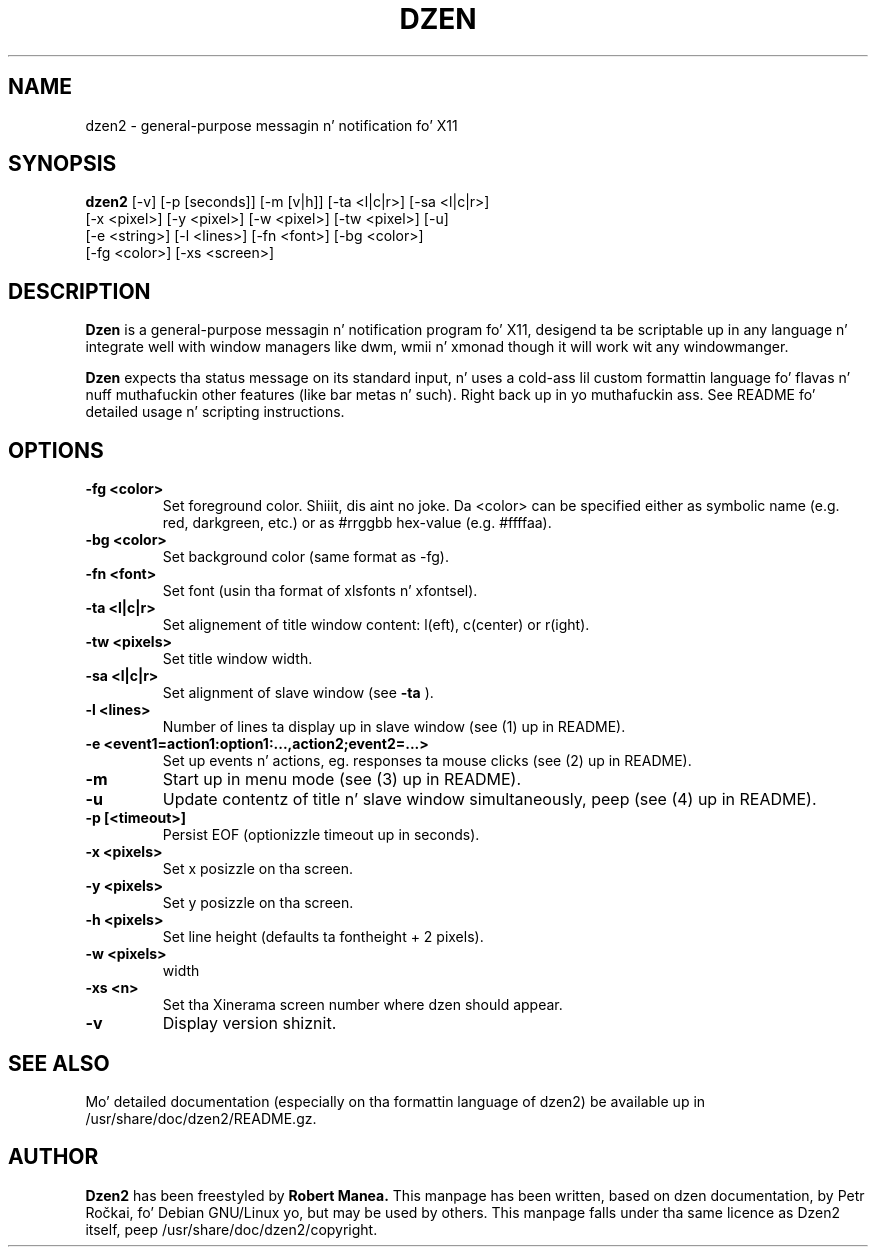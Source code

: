 .T utf8
.TH DZEN 1
.SH NAME
dzen2 \- general-purpose messagin n' notification fo' X11
.SH SYNOPSIS
.B dzen2
[\-v] [\-p [seconds]] [\-m [v|h]] [\-ta <l|c|r>] [\-sa <l|c|r>]
      [\-x <pixel>] [\-y <pixel>] [\-w <pixel>] [\-tw <pixel>] [\-u] 
      [\-e <string>] [\-l <lines>]  [\-fn <font>] [\-bg <color>]
      [\-fg <color>] [\-xs <screen>]
.SH DESCRIPTION
.B Dzen
is a general\-purpose messagin n' notification program fo' X11,
desigend ta be scriptable up in any language n' integrate well with
window managers like dwm, wmii n' xmonad though it will work wit any
windowmanger.
.PP
.B Dzen
expects tha status message on its standard input, n' uses a cold-ass lil custom
formattin language fo' flavas n' nuff muthafuckin other features (like bar
metas n' such). Right back up in yo muthafuckin ass. See README fo' detailed usage n' scripting
instructions.
.SH OPTIONS
.TP
.B \-fg <color>
Set foreground color. Shiiit, dis aint no joke. Da <color> can be specified either as symbolic
name (e.g. red, darkgreen, etc.) or as #rrggbb hex\-value
(e.g. #ffffaa).
.TP
.B \-bg <color>
Set background color (same format as \-fg).
.TP
.B \-fn <font>
Set font (usin tha format of xlsfonts n' xfontsel).
.TP
.B \-ta <l|c|r>
Set alignement of title window content: l(eft), c(center) or r(ight).
.TP
.B \-tw <pixels>
Set title window width.
.TP
.B \-sa <l|c|r>
Set alignment of slave window (see
.B \-ta
).
.TP
.B \-l <lines>
Number of lines ta display up in slave window (see (1) up in README).
.TP
.B \-e <event1=action1:option1:...,action2;event2=...>
Set up events n' actions, eg. responses ta mouse clicks (see (2) up in README).
.TP
.B \-m
Start up in menu mode (see (3) up in README).
.TP
.B \-u
Update contentz of title n' slave window simultaneously, peep (see (4) up in README).
.TP
.B \-p [<timeout>]
Persist EOF (optionizzle timeout up in seconds).
.TP
.B \-x <pixels>
Set x posizzle on tha screen.
.TP
.B \-y <pixels>
Set y posizzle on tha screen.
.TP
.B \-h <pixels>
Set line height (defaults ta fontheight + 2 pixels).
.TP
.B \-w <pixels>
width
.TP
.B \-xs <n>
Set tha Xinerama screen number where dzen should appear.
.TP
.B \-v
Display version shiznit.

.SH SEE ALSO
Mo' detailed documentation (especially on tha formattin language of
dzen2) be available up in /usr/share/doc/dzen2/README.gz.

.SH AUTHOR
.B Dzen2
has been freestyled by
.B Robert Manea.
This manpage has been written, based on dzen documentation, by Petr
Ročkai, fo' Debian GNU/Linux yo, but may be used by others. This manpage
falls under tha same licence as Dzen2 itself, peep 
/usr/share/doc/dzen2/copyright.
